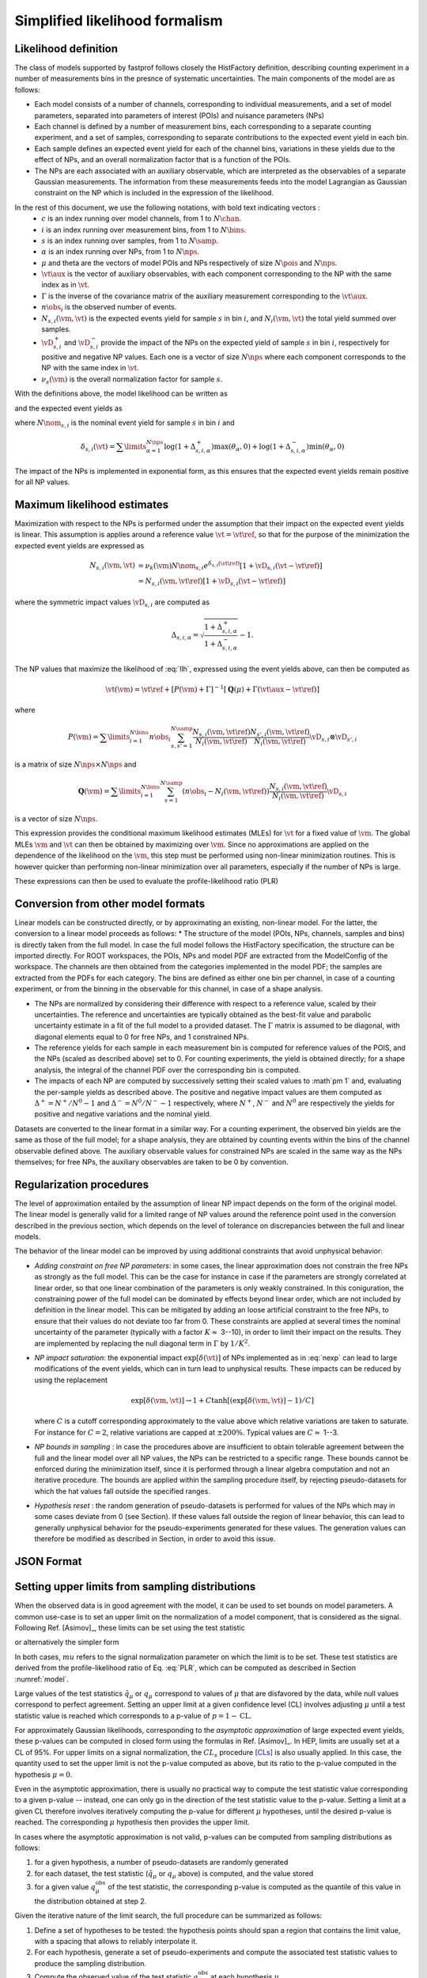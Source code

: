 .. _model:

Simplified likelihood formalism
===============================

Likelihood definition
---------------------

The class of models supported by fastprof follows closely the HistFactory definition, describing counting experiment in a number of measurements bins in the presnce of systematic uncertainties. The main components of the model are as follows:

* Each model consists of a number of channels, corresponding to individual measurements, and a set of model parameters, separated into parameters of interest (POIs) and nuisance parameters (NPs)

* Each channel is defined by a number of measurement bins, each corresponding to a separate counting experiment, and a set of samples, corresponding to separate contributions to the expected event yield in each bin.

* Each sample defines an expected event yield for each of the channel bins, variations in these yields due to the effect of NPs, and an overall normalization factor that is a function of the POIs.

* The NPs are each associated with an auxiliary observable, which are interpreted as the observables of a separate Gaussian measurements. The information from these measurements feeds into the model Lagrangian as Gaussian constraint on the NP which is included in the expression of the likelihood.

In the rest of this document, we use the following notations, with bold text indicating vectors :
  * :math:`c` is an index running over model channels, from 1 to :math:`N\chan`.
  * :math:`i` is an index running over measurement bins, from 1 to :math:`N\bins`.
  * :math:`s` is an index running over samples, from 1 to :math:`N\samp`.
  * :math:`\alpha` is an index running over NPs, from 1 to :math:`N\nps`.
  * :math:`\mu` and \theta are the vectors of model POIs and NPs respectively of size :math:`N\pois` and :math:`N\nps`.
  * :math:`\vt\aux` is the vector of auxiliary observables, with each component corresponding to the NP with the same index as in :math:`\vt`.
  * :math:`\Gamma` is the inverse of the covariance matrix of the auxiliary measurement corresponding to the :math:`\vt\aux`.
  * :math:`n\obs_i` is the observed number of events.
  * :math:`N_{s,i}(\vm, \vt)` is the expected events yield for sample :math:`s` in bin :math:`i`, and :math:`N_i(\vm, \vt)` the total yield summed over samples.
  * :math:`\vD^+_{s,i}` and :math:`\vD^-_{s,i}` provide the impact of the NPs on the expected yield of sample :math:`s` in bin :math:`i`, respectively for positive and negative NP values. Each one is a vector of size :math:`N\nps` where each component corresponds to the NP with the same index in :math:`\vt`.
  * :math:`\nu_s(\vm)` is the overall normalization factor for sample :math:`s`.

With the definitions above, the model likelihood can be written as

.. math:: \mathcal{L}(\vm, \vt) = \prod\limits_{i=1}^{N\bins} e^{- N_i(\vm, \vt) } \frac{N_i(\vm, \vt)^{n\obs_i}}{n\obs_i!} \exp\left[-\frac{1}{2} (\vt - \vt\aux)^T \Gamma (\vt - \vt\aux)\right]
   :label: llh

and the expected event yields as

.. math:: N_{s,i}(\vm, \vt) = \nu_k(\vm) N\nom_{s,i} e^{\delta_{s,i}(\vt)}
   :label: nexp

where :math:`N\nom_{s,i}` is the nominal event yield for sample :math:`s` in bin :math:`i` and

.. math:: \delta_{s,i}(\vt) = \sum\limits_{\alpha=1}^{N\nps}\log\left(1 + \Delta^+_{s,i,\alpha}\right) \max(\theta_{\alpha}, 0) + \log\left(1 + \Delta^-_{s,i,\alpha}\right) \min(\theta_{\alpha}, 0)

The impact of the NPs is implemented in exponential form, as this ensures that the expected event yields remain positive for all NP values.

Maximum likelihood estimates
----------------------------

Maximization with respect to the NPs is performed under the assumption that their impact on the expected event yields is linear. This assumption is applies around a reference value :math:`\vt=\vt\ref`, so that for the purpose of the minimization the expected event yields are expressed as

.. math:: \begin{align} 
  N_{s,i}(\vm, \vt) &= \nu_k(\vm) N\nom_{s,i} e^{\delta_{s,i}(\vt\ref)} \left[1 + \vD_{s,i} (\vt - \vt\ref) \right] \\
                    &= N_{s,i}(\vm, \vt\ref)\left[1 + \vD_{s,i} (\vt - \vt\ref) \right] \end{align}

where the symmetric impact values :math:`\vD_{s,i}` are computed as

.. math:: \Delta_{s,i,\alpha} = \sqrt{\frac{1 + \Delta_{s,i,\alpha}^+}{1 + \Delta_{s,i,\alpha}^-}} - 1.

The NP values that maximize the likelihood of :eq:`llh`, expressed using the event yields above, can then be computed as

.. math:: \hat{\hat{\vt}}(\vm) = \vt\ref + \left[ P(\vm) + \Gamma \right]^{-1} \left[ \boldsymbol{Q}(\mu) + \Gamma(\vt\aux - \vt\ref) \right]

where

.. math:: P(\vm) = \sum\limits_{i=1}^{N\bins} n\obs_i \sum_{s,s'=1}^{N\samp} \frac{N_{s,i}(\vm, \vt\ref)}{N_i(\vm, \vt\ref)}\frac{N_{s',i}(\vm, \vt\ref)}{N_i(\vm, \vt\ref)} \vD_{s,i} \otimes \vD_{s',i}

is a matrix of size :math:`N\nps \times N\nps` and

.. math:: \boldsymbol{Q}(\vm) = \sum\limits_{i=1}^{N\bins} \sum_{s=1}^{N\samp} \left(n\obs_i - N_i(\vm, \vt\ref) \right) \frac{N_{s,i}(\vm, \vt\ref)}{N_i(\vm, \vt\ref)} \vD_{s,i}

is a vector of size :math:`N\nps`.

This expression provides the conditional maximum likelihood estimates (MLEs) for :math:`\vt` for a fixed value of :math:`\vm`. The global MLEs :math:`\hat{\vm}` and :math:`\hat{\vt}` can then be obtained by maximizing over :math:`\vm`. Since no approximations are applied on the dependence of the likelihood on the :math:`\vm`, this step must be performed using non-linear minimization routines. This is however quicker than performing non-linear minimization over all parameters, especially if the number of NPs is large.

These expressions can then be used to evaluate the profile-likelihood ratio (PLR) 

.. math:: t(\vm) = -2 \log \frac{\mathcal{L}(\mu, \hat{\hat{\vt}}(\vm))}{\mathcal{L}(\hat{\vm}, \hat{\vt})}.
   :label: PLR

Conversion from other model formats
-----------------------------------

Linear models can be constructed directly, or by approximating an existing, non-linear model. For the latter, the conversion to a linear model proceeds as follows:
* The structure of the model (POIs, NPs, channels, samples and bins) is directly taken from the full model. In case the full model follows the HistFactory specification, the structure can be imported directly. For ROOT workspaces, the POIs, NPs and model PDF are extracted from the ModelConfig of the workspace. The channels are then obtained from the categories implemented in the model PDF; the samples are extracted from the PDFs for each category. The bins are defined as either one bin per channel, in case of a counting experiment, or from the binning in the observable for this channel, in case of a shape analysis.

* The NPs are normalized by considering their difference with respect to a reference value, scaled by their uncertainties. The reference and uncertainties are typically obtained as the best-fit value and parabolic uncertainty estimate in a fit of the full model to a provided dataset. The :math:`\Gamma` matrix is assumed to be diagonal, with diagonal elements equal to 0 for free NPs, and 1 constrained NPs.

* The reference yields for each sample in each measurement bin is computed for reference values of the POIS, and the NPs (scaled as described above) set to 0. For counting experiments, the yield is obtained directly; for a shape analysis, the integral of the channel PDF over the corresponding bin is computed.

* The impacts of each NP are computed by successively setting their scaled values to :math`\pm 1` and, evaluating the per-sample yields as described above. The positive and negative impact values are them computed as :math:`\Delta^+ = N^+/N^0 - 1` and :math:`\Delta^- = N^0/N^- - 1` respectively, where :math:`N^+`, :math:`N^-` and :math:`N^0` are respectively the yields for positive and negative variations and the nominal yield.

Datasets are converted to the linear format in a similar way. For a counting experiment, the observed bin yields are the same as those of the full model; for a shape analysis, they are obtained by counting events within the bins of the channel observable defined above. The auxiliary observable values for constrained NPs are scaled in the same way as the NPs themselves; for free NPs, the auxiliary observables are taken to be 0 by convention.


Regularization procedures
-------------------------

The level of approximation entailed by the assumption of linear NP impact depends on the form of the original model. The linear model is generally valid for a limited range of NP values around the reference point used in the conversion described in the previous section, which depends on the level of tolerance on discrepancies between the full and linear models.

The behavior of the linear model can be improved by using additional constraints that avoid unphysical behavior:

* *Adding constraint on free NP parameters*: in some cases, the linear approximation does not constrain the free NPs as strongly as the full model. This can be the case for instance in case if the parameters are strongly correlated at linear order, so that one linear combination of the parameters is only weakly constrained. In this coniguration, the constraining power of the full model can be dominated by effects beyond linear order, which are not included by definition in the linear model. This can be mitigated by adding an loose artificial constraint to the free NPs, to ensure that their values do not deviate too far from 0. These constraints are applied at several times the nominal uncertainty of the parameter (typically with a factor :math:`K \approx` 3--10), in order to limit their impact on the results. They are implemented by replacing the null diagonal term in :math:`\Gamma` by :math:`1/K^2`.

* *NP impact saturation*: the exponential impact :math:`\exp\left[\delta(\vt)\right]` of NPs implemented as in :eq:`nexp` can lead to large modifications of the event yields, which can in turn lead to unphysical results. These impacts can be reduced by using the replacement
  
  .. math:: \exp\left[\delta(\vm, \vt)\right] \rightarrow 1 + C \tanh\left[ \left(\exp\left[\delta(\vm, \vt)\right] - 1\right)/C \right]
  
  where :math:`C` is a cutoff corresponding approximately to the value above which relative variations are taken to saturate. For instance for :math:`C=2`, relative variations are capped at :math:`\pm 200\%`. Typical values are :math:`C \approx` 1--3.

* *NP bounds in sampling* : in case the procedures above are insufficient to obtain tolerable agreement between the full and the linear model over all NP values, the NPs can be restricted to a specific range. These bounds cannot be enforced during the minimization itself, since it is performed through a linear algebra computation and not an iterative procedure. The bounds are applied within the sampling procedure itself, by rejecting pseudo-datasets for which the \hat values fall outside the specified ranges.

* *Hypothesis reset* :  the random generation of pseudo-datasets is performed for values of the NPs which may in some cases deviate from 0 (see Section). If these values fall outside the region of linear behavior, this can lead to generally unphysical behavior for the pseudo-experiments generated for these values. The generation values can therefore be modified as described in Section, in order to avoid this issue.

.. _json_format:

JSON Format
-----------

.. _limits:

Setting upper limits from sampling distributions
------------------------------------------------

When the observed data is in good agreement with the model, it can be used to set bounds on model parameters. A common use-case is to set an upper limit on the normalization of a model component, that is considered as the signal. Following Ref. [Asimov]_, these limits can be set using the test statistic

.. math:

  \tilde{q}_{\mu} = \begin{cases}
     -2 \log \frac{\mathcal{L}(\mu, \hat{\hat{\vt}}(\vm))}{\mathcal{L}(\hat{\vm}, \hat{\vt})} \text{for} 0 < \hat{\mu} < \mu \\
     -2 \log \frac{\mathcal{L}(\mu, \hat{\hat{\vt}}(\vm))}{\mathcal{L}(0, \hat{\hat{\vt}}(0))} \text{for} \hat{\mu} \le 0 \\
     0 \text{for} \hat{\mu} \ge \mu
  \end{cases}

or alternatively the simpler form

.. math:

  q_{\mu} = \begin{cases}
     -2 \log \frac{\mathcal{L}(\mu, \hat{\hat{\vt}}(\vm))}{\mathcal{L}(\hat{\vm}, \hat{\vt})} \text{for} \hat{\mu} < \mu \\
     0 \text{for} \hat{\mu} \ge \mu.
  \end{cases}

In both cases, :math:`mu` refers to the signal normalization parameter on which the limit is to be set. These test statistics are derived from the profile-likelihood ratio of Eq. :eq:`PLR`, which can be computed as described in Section :numref:`model`.

Large values of the test statistics :math:`\tilde{q}_{\mu}` or :math:`q_{\mu}` correspond to values of :math:`\mu` that are disfavored by the data, while null values correspond to perfect agreement. Setting an upper limit at a given confidence level (CL) involves adjusting :math:`\mu` until a test statistic value is reached which corresponds to a p-value of :math:`p = 1 - \text{CL}`. 

For approximately Gaussian likelihoods, corresponding to the *asymptotic approximation* of large expected event yields, these p-values can be computed in closed form using the formulas in Ref. [Asimov]_. In HEP, limits are usually set at a CL of 95%. For upper limits on a signal normalization, the :math:`CL_s` procedure [CLs]_ is also usually applied. In this case, the quantity used to set the upper limit is not the p-value computed as above, but its ratio to the p-value computed in the hypothesis :math:`\mu = 0`.

Even in the asymptotic approximation, there is usually no practical way to compute the test statistic value corresponding to a given p-value -- instead, one can only go in the direction of the test statistic value to the p-value. Setting a limit at a given CL therefore involves iteratively computing the p-value for different :math:`\mu` hypotheses, until the desired p-value is reached. The corresponding :math:`\mu` hypothesis then provides the upper limit.

In cases where the asymptotic approximation is not valid, p-values can be computed from sampling distributions as follows:

1. for a given hypothesis, a number of pseudo-datasets are randomly generated

2. for each dataset, the test statistic (:math:`\tilde{q}_{\mu}` or :math:`q_{\mu}` above) is computed, and the value stored

3. for a given value :math:`q_{\mu}^{\text{obs}}` of the test statistic, the corresponding p-value is computed as the quantile of this value in the distribution obtained at step 2.

Given the iterative nature of the limit search, the full procedure can be summarized as follows:

1. Define a set of hypotheses to be tested: the hypothesis points should span a region that contains the limit value, with a spacing that allows to reliably interpolate it.

2. For each hypothesis, generate a set of pseudo-experiments and compute the associated test statistic values to produce the sampling distribution.

3. Compute the observed value of the test statistic :math:`q_{\mu}^{\text{obs}}` at each hypothesis :math:`\mu`

4. Compute the p-value at each hypothesis as the quantile of :math:`q_{\mu}^{\text{obs}}` within the corresponding sampling distribution. This uses the *mid-p-value* technique to be robust against narrow peaks in the sampling distributions.

5. Interpolate between the tested hypothesis to determine the upper limit on :math:`\mu` at the desired CL value.

For a  :math:`CL_s` limit, steps 2. and 4. need to be performed twice, one for the nominal hypothesis, and once for :math:`\mu = 0` to compute the :math:`CL_b` term.


.. [CLs] A. L. Read, *Modified frequentist analysis of search results (the* :math:`CL_s` *method)*, `CERN-OPEN-2000-005 <http://cdsweb.cern.ch/record/451614>`_

